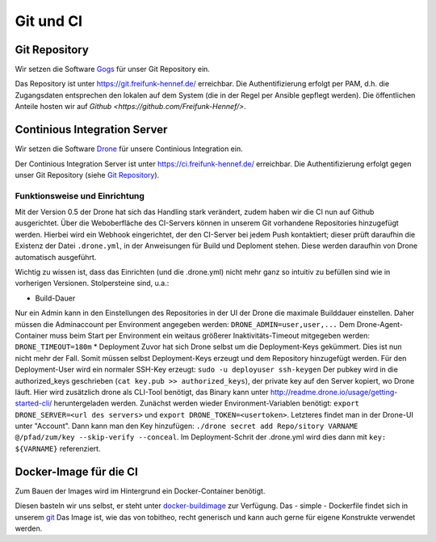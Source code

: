 Git und CI
==========

Git Repository
--------------

Wir setzen die Software `Gogs <http://gogs.io>`_ für unser Git Repository ein.

Das Repository ist unter `<https://git.freifunk-hennef.de/>`_ erreichbar. Die Authentifizierung erfolgt per PAM, d.h. die Zugangsdaten entsprechen den lokalen auf dem System (die in der Regel per Ansible gepflegt werden). 
Die öffentlichen Anteile hosten wir auf `Github <https://github.com/Freifunk-Hennef/>`.

Continious Integration Server
-----------------------------

Wir setzen die Software `Drone <https://github.com/drone/drone>`_ für unsere Continious Integration ein.

Der Continious Integration Server ist unter `<https://ci.freifunk-hennef.de/>`_ erreichbar. Die Authentifizierung erfolgt gegen unser Git Repository (siehe `Git Repository`_).

Funktionsweise und Einrichtung
^^^^^^^^^^^^^^^^^^^^^^^^^^^^^^

Mit der Version 0.5 der Drone hat sich das Handling stark verändert, zudem haben wir die CI nun auf Github ausgerichtet. 
Über die Weboberfläche des CI-Servers können in unserem Git vorhandene Repositories hinzugefügt werden. Hierbei wird ein Webhook eingerichtet, der den CI-Server bei jedem Push kontaktiert; dieser prüft daraufhin die Existenz der Datei ``.drone.yml``, in der Anweisungen für Build und Deploment stehen. Diese werden daraufhin von Drone automatisch ausgeführt.

.. seqdiag::
  :scale: 50

  seqdiag {
    user  -> github [label = "git push"];
    github -> drone [label = "push webhook"];
    drone -> build_job [label = "start build job"];
    drone <-- build_job [label = "log output"];
    drone -> cache_job [label = "cache build output"];
    drone <-- cache_job [label = "save cache to /var/lib/drone/cache"];
    drone -> deploy_job [label = "start deploy job"];
    deploy_job -> some_system [label = "deploy (scp/rsync...)"];
    deploy_job <-- some_system [label = "log output"];
    drone <-- deploy_job [label = "log output"];
  }

Wichtig zu wissen ist, dass das Einrichten (und die .drone.yml) nicht mehr ganz so intuitiv zu befüllen sind wie in vorherigen Versionen. Stolpersteine sind, u.a.:

* Build-Dauer 
Nur ein Admin kann in den Einstellungen des Repositories in der UI der Drone die maximale Builddauer einstellen. Daher müssen die Adminaccount per Environment angegeben werden: ``DRONE_ADMIN=user,user,...`` 
Dem Drone-Agent-Container muss beim Start per Environment ein weitaus größerer Inaktivitäts-Timeout mitgegeben werden: ``DRONE_TIMEOUT=180m``
* Deployment 
Zuvor hat sich Drone selbst um die Deployment-Keys gekümmert. Dies ist nun nicht mehr der Fall. Somit müssen selbst Deployment-Keys erzeugt und dem Repository hinzugefügt werden. 
Für den Deployment-User wird ein normaler SSH-Key erzeugt: ``sudo -u deployuser ssh-keygen`` 
Der pubkey wird in die authorized_keys geschrieben (``cat key.pub >> authorized_keys``), der private key auf den Server kopiert, wo Drone läuft. 
Hier wird zusätzlich drone als CLI-Tool benötigt, das Binary kann unter `<http://readme.drone.io/usage/getting-started-cli/>`_ heruntergeladen werden. 
Zunächst werden wieder Environment-Variablen benötigt: ``export DRONE_SERVER=<url des servers>`` und ``export DRONE_TOKEN=<usertoken>``. Letzteres findet man in der Drone-UI unter "Account". 
Dann kann man den Key hinzufügen: ``./drone secret add Repo/sitory VARNAME @/pfad/zum/key --skip-verify --conceal``. Im Deployment-Schrit der .drone.yml wird dies dann mit ``key: ${VARNAME}`` referenziert.

Docker-Image für die CI
-----------------------
Zum Bauen der Images wird im Hintergrund ein Docker-Container benötigt.

Diesen basteln wir uns selbst, er steht unter `docker-buildimage <https://hub.docker.com/r/ffhef/docker-buildimage/>`_ zur Verfügung. Das - simple - Dockerfile findet sich in unserem `git <https://github.com/Freifunk-Hennef/docker-buildimage>`_ 
Das Image ist, wie das von tobitheo, recht generisch und kann auch gerne für eigene Konstrukte verwendet werden.
